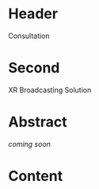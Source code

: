 * Header

Consultation
 
* Second

XR Broadcasting Solution 


* Abstract

 /coming soon/

* Content
